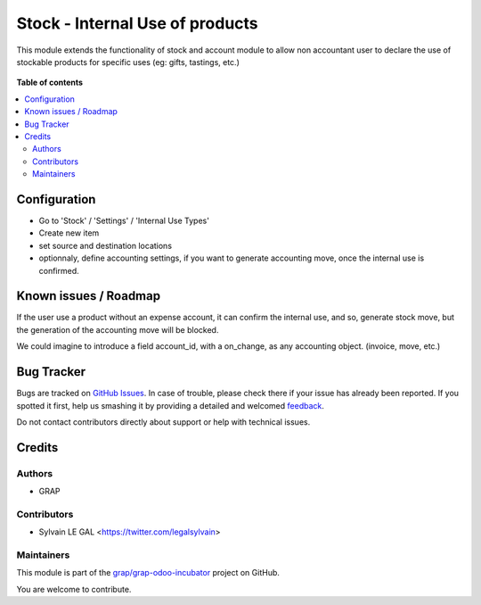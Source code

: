 ================================
Stock - Internal Use of products
================================

.. !!!!!!!!!!!!!!!!!!!!!!!!!!!!!!!!!!!!!!!!!!!!!!!!!!!!
   !! This file is generated by oca-gen-addon-readme !!
   !! changes will be overwritten.                   !!
   !!!!!!!!!!!!!!!!!!!!!!!!!!!!!!!!!!!!!!!!!!!!!!!!!!!!

.. |badge1| image:: https://img.shields.io/badge/maturity-Beta-yellow.png
    :target: https://odoo-community.org/page/development-status
    :alt: Beta
.. |badge2| image:: https://img.shields.io/badge/licence-AGPL--3-blue.png
    :target: http://www.gnu.org/licenses/agpl-3.0-standalone.html
    :alt: License: AGPL-3
.. |badge3| image:: https://img.shields.io/badge/github-grap%2Fgrap--odoo--incubator-lightgray.png?logo=github
    :target: https://github.com/grap/grap-odoo-incubator/tree/8.0/stock_internal_use_of_products
    :alt: grap/grap-odoo-incubator

|badge1| |badge2| |badge3| 

This module extends the functionality of stock and account module
to allow non accountant user to declare the use of stockable products for
specific uses (eg: gifts, tastings, etc.)

.. figure:: https://raw.githubusercontent.com/grap/grap-odoo-incubator/8.0/stock_internal_use_of_products/static/description/internal_use_form.png

**Table of contents**

.. contents::
   :local:

Configuration
=============

* Go to 'Stock' / 'Settings' / 'Internal Use Types'
* Create new item
* set source and destination locations
* optionnaly, define accounting settings, if you want to generate accounting
  move, once the internal use is confirmed.


.. figure:: https://raw.githubusercontent.com/grap/grap-odoo-incubator/8.0/stock_internal_use_of_products/static/description/internal_use_case_form.png

Known issues / Roadmap
======================

If the user use a product without an expense account, it can confirm the
internal use, and so, generate stock move, but the generation of the
accounting move will be blocked.

We could imagine to introduce a field account_id, with a on_change, as
any accounting object. (invoice, move, etc.)

Bug Tracker
===========

Bugs are tracked on `GitHub Issues <https://github.com/grap/grap-odoo-incubator/issues>`_.
In case of trouble, please check there if your issue has already been reported.
If you spotted it first, help us smashing it by providing a detailed and welcomed
`feedback <https://github.com/grap/grap-odoo-incubator/issues/new?body=module:%20stock_internal_use_of_products%0Aversion:%208.0%0A%0A**Steps%20to%20reproduce**%0A-%20...%0A%0A**Current%20behavior**%0A%0A**Expected%20behavior**>`_.

Do not contact contributors directly about support or help with technical issues.

Credits
=======

Authors
~~~~~~~

* GRAP

Contributors
~~~~~~~~~~~~

* Sylvain LE GAL <https://twitter.com/legalsylvain>

Maintainers
~~~~~~~~~~~

This module is part of the `grap/grap-odoo-incubator <https://github.com/grap/grap-odoo-incubator/tree/8.0/stock_internal_use_of_products>`_ project on GitHub.

You are welcome to contribute.
